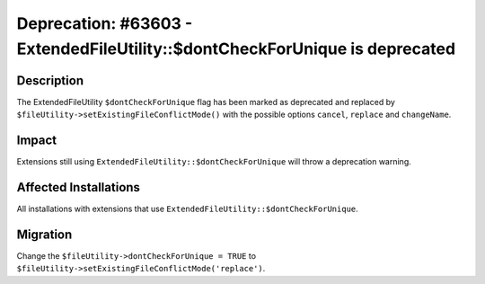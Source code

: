 ============================================================================
Deprecation: #63603 - ExtendedFileUtility::$dontCheckForUnique is deprecated
============================================================================

Description
===========

The ExtendedFileUtility ``$dontCheckForUnique`` flag has been marked as deprecated and replaced by
``$fileUtility->setExistingFileConflictMode()`` with the possible options ``cancel``, ``replace`` and ``changeName``.


Impact
======

Extensions still using ``ExtendedFileUtility::$dontCheckForUnique`` will throw a deprecation warning.


Affected Installations
======================

All installations with extensions that use ``ExtendedFileUtility::$dontCheckForUnique``.


Migration
=========

Change the ``$fileUtility->dontCheckForUnique = TRUE`` to ``$fileUtility->setExistingFileConflictMode('replace')``.